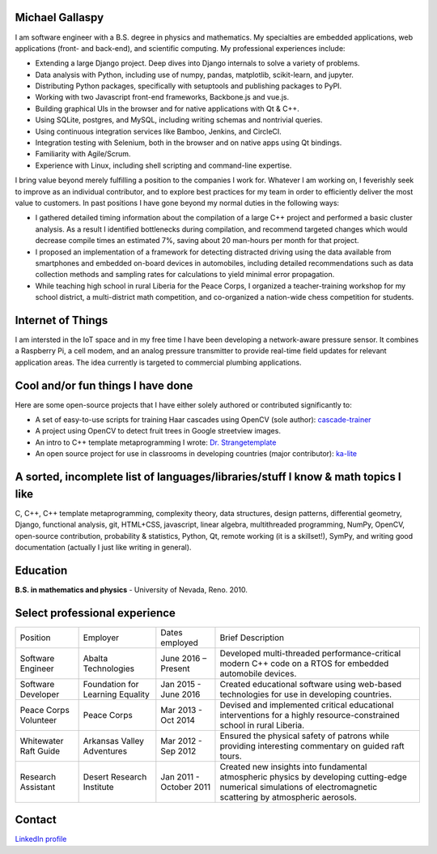 Michael Gallaspy
================

I am software engineer with a B.S. degree in physics and mathematics. My
specialties are embedded applications, web applications (front- and
back-end), and scientific computing. My professional experiences
include:

-  Extending a large Django project. Deep dives into Django internals to
   solve a variety of problems.

-  Data analysis with Python, including use of numpy, pandas,
   matplotlib, scikit-learn, and jupyter.

-  Distributing Python packages, specifically with setuptools and
   publishing packages to PyPI.

-  Working with two Javascript front-end frameworks, Backbone.js and
   vue.js.

-  Building graphical UIs in the browser and for native applications
   with Qt & C++.

-  Using SQLite, postgres, and MySQL, including writing schemas and
   nontrivial queries.

-  Using continuous integration services like Bamboo, Jenkins, and
   CircleCI.

-  Integration testing with Selenium, both in the browser and on native
   apps using Qt bindings.

-  Familiarity with Agile/Scrum.

-  Experience with Linux, including shell scripting and command-line
   expertise.

I bring value beyond merely fulfilling a position to the companies I
work for. Whatever I am working on, I feverishly seek to improve as an
individual contributor, and to explore best practices for my team in
order to efficiently deliver the most value to customers. In past
positions I have gone beyond my normal duties in the following ways:

-  I gathered detailed timing information about the compilation of a
   large C++ project and performed a basic cluster analysis. As a result
   I identified bottlenecks during compilation, and recommend targeted
   changes which would decrease compile times an estimated 7%, saving
   about 20 man-hours per month for that project.

-  I proposed an implementation of a framework for detecting distracted
   driving using the data available from smartphones and embedded
   on-board devices in automobiles, including detailed recommendations
   such as data collection methods and sampling rates for calculations
   to yield minimal error propagation.

-  While teaching high school in rural Liberia for the Peace Corps, I
   organized a teacher-training workshop for my school district, a
   multi-district math competition, and co-organized a nation-wide chess
   competition for students.

Internet of Things
==================

I am intersted in the IoT space and in my free time I have been developing a network-aware pressure sensor.
It combines a Raspberry Pi, a cell modem, and an analog pressure transmitter to provide real-time field
updates for relevant application areas.
The idea currently is targeted to commercial plumbing applications.
   
Cool and/or fun things I have done
==================================

Here are some open-source projects that I have either solely authored or
contributed significantly to:

-  A set of easy-to-use scripts for training Haar cascades using OpenCV (sole author): `cascade-trainer <https://github.com/MCGallaspy/cascade-trainer>`_

-  A project using OpenCV to detect fruit trees in Google streetview
   images.

-  An intro to C++ template metaprogramming I wrote:
   `Dr. Strangetemplate <https://github.com/MCGallaspy/dr_strangetemplate>`__

-  An open source project for use in classrooms in developing countries
   (major contributor):
   `ka-lite <https://github.com/learningequality/ka-lite>`__

A sorted, incomplete list of languages/libraries/stuff I know & math topics I like
==================================================================================

C, C++, C++ template metaprogramming, complexity theory, data
structures, design patterns, differential geometry, Django, functional
analysis, git, HTML+CSS, javascript, linear algebra, multithreaded
programming, NumPy, OpenCV, open-source contribution, probability & statistics,
Python, Qt, remote working (it is a skillset!), SymPy, and writing good
documentation (actually I just like writing in general).

Education
=========

**B.S. in mathematics and physics** - University of Nevada, Reno. 2010.

Select professional experience
==============================

+-------------------------------+------------------------------------+---------------------------+---------------------------------------------------------------------------------------------------------------------------------------------------------------------+
| Position                      | Employer                           | Dates employed            | Brief Description                                                                                                                                                   |
+-------------------------------+------------------------------------+---------------------------+---------------------------------------------------------------------------------------------------------------------------------------------------------------------+
| Software Engineer             | Abalta Technologies                | June 2016 – Present       | Developed multi-threaded performance-critical modern C++ code on a RTOS for embedded automobile devices.                                                            |
+-------------------------------+------------------------------------+---------------------------+---------------------------------------------------------------------------------------------------------------------------------------------------------------------+
| Software Developer            | Foundation for Learning Equality   | Jan 2015 - June 2016      | Created educational software using web-based technologies for use in developing countries.                                                                          |
+-------------------------------+------------------------------------+---------------------------+---------------------------------------------------------------------------------------------------------------------------------------------------------------------+
| Peace Corps Volunteer         | Peace Corps                        | Mar 2013 - Oct 2014       | Devised and implemented critical educational interventions for a highly resource-constrained school in rural Liberia.                                               |
+-------------------------------+------------------------------------+---------------------------+---------------------------------------------------------------------------------------------------------------------------------------------------------------------+
| Whitewater Raft Guide         | Arkansas Valley Adventures         | Mar 2012 - Sep 2012       | Ensured the physical safety of patrons while providing interesting commentary on guided raft tours.                                                                 |
+-------------------------------+------------------------------------+---------------------------+---------------------------------------------------------------------------------------------------------------------------------------------------------------------+
| Research Assistant            | Desert Research Institute          | Jan 2011 - October 2011   | Created new insights into fundamental atmospheric physics by developing cutting-edge numerical simulations of electromagnetic scattering by atmospheric aerosols.   |
+-------------------------------+------------------------------------+---------------------------+---------------------------------------------------------------------------------------------------------------------------------------------------------------------+

Contact
=======

.. email::
                _ _                                   _      _                _   ____                        _ _                      
     __ _  __ _| | | __ _ ___ _ __  _   _   _ __ ___ (_) ___| |__   __ _  ___| | / __ \  __ _ _ __ ___   __ _(_) |  ___ ___  _ __ ___  
    / _` |/ _` | | |/ _` / __| '_ \| | | | | '_ ` _ \| |/ __| '_ \ / _` |/ _ \ |/ / _` |/ _` | '_ ` _ \ / _` | | | / __/ _ \| '_ ` _ \ 
   | (_| | (_| | | | (_| \__ \ |_) | |_| |_| | | | | | | (__| | | | (_| |  __/ | | (_| | (_| | | | | | | (_| | | || (_| (_) | | | | | |
    \__, |\__,_|_|_|\__,_|___/ .__/ \__, (_)_| |_| |_|_|\___|_| |_|\__,_|\___|_|\ \__,_|\__, |_| |_| |_|\__,_|_|_(_)___\___/|_| |_| |_|
    |___/                    |_|    |___/                                        \____/ |___/                                          

`LinkedIn profile <https://www.linkedin.com/in/michael-gallaspy-65a492a5>`_
